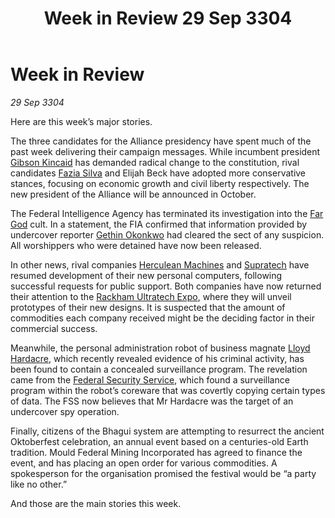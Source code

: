 :PROPERTIES:
:ID:       c20adf38-e281-4d04-ab1d-392a1f8bd850
:END:
#+title: Week in Review 29 Sep 3304
#+filetags: :Federation:Alliance:3304:galnet:

* Week in Review

/29 Sep 3304/

Here are this week’s major stories. 

The three candidates for the Alliance presidency have spent much of the past week delivering their campaign messages. While incumbent president [[id:8520e75f-0479-42c5-9083-f9abfbad721e][Gibson Kincaid]] has demanded radical change to the constitution, rival candidates [[id:e46779af-a26e-45fb-a784-21e970eeaae1][Fazia Silva]] and Elijah Beck have adopted more conservative stances, focusing on economic growth and civil liberty respectively. The new president of the Alliance will be announced in October. 

The Federal Intelligence Agency has terminated its investigation into the [[id:04ae001b-eb07-4812-a42e-4bb72825609b][Far God]] cult. In a statement, the FIA confirmed that information provided by undercover reporter [[id:b9531f53-8bad-4eda-a0aa-46c72bb6ec9a][Gethin Okonkwo]] had cleared the sect of any suspicion. All worshippers who were detained have now been released. 

In other news, rival companies [[id:46e9f326-2119-4d5b-a625-a32820a44642][Herculean Machines]] and [[id:3e9f43fb-038f-46a6-be53-3c9af1bad474][Supratech]] have resumed development of their new personal computers, following successful requests for public support. Both companies have now returned their attention to the [[id:9d064da0-7be3-4c7b-99ad-0edd1585d4ca][Rackham Ultratech Expo]], where they will unveil prototypes of their new designs. It is suspected that the amount of commodities each company received might be the deciding factor in their commercial success. 

Meanwhile, the personal administration robot of business magnate [[id:618fc109-cba3-4782-b24d-e4440f5894d4][Lloyd Hardacre]], which recently revealed evidence of his criminal activity, has been found to contain a concealed surveillance program. The revelation came from the [[id:0ba9accc-93ad-45a0-a771-e26daa59e58f][Federal Security Service]], which found a surveillance program within the robot’s coreware that was covertly copying certain types of data. The FSS now believes that Mr Hardacre was the target of an undercover spy operation. 

Finally, citizens of the Bhagui system are attempting to resurrect the ancient Oktoberfest celebration, an annual event based on a centuries-old Earth tradition. Mould Federal Mining Incorporated has agreed to finance the event, and has placing an open order for various commodities. A spokesperson for the organisation promised the festival would be “a party like no other.” 

And those are the main stories this week.
